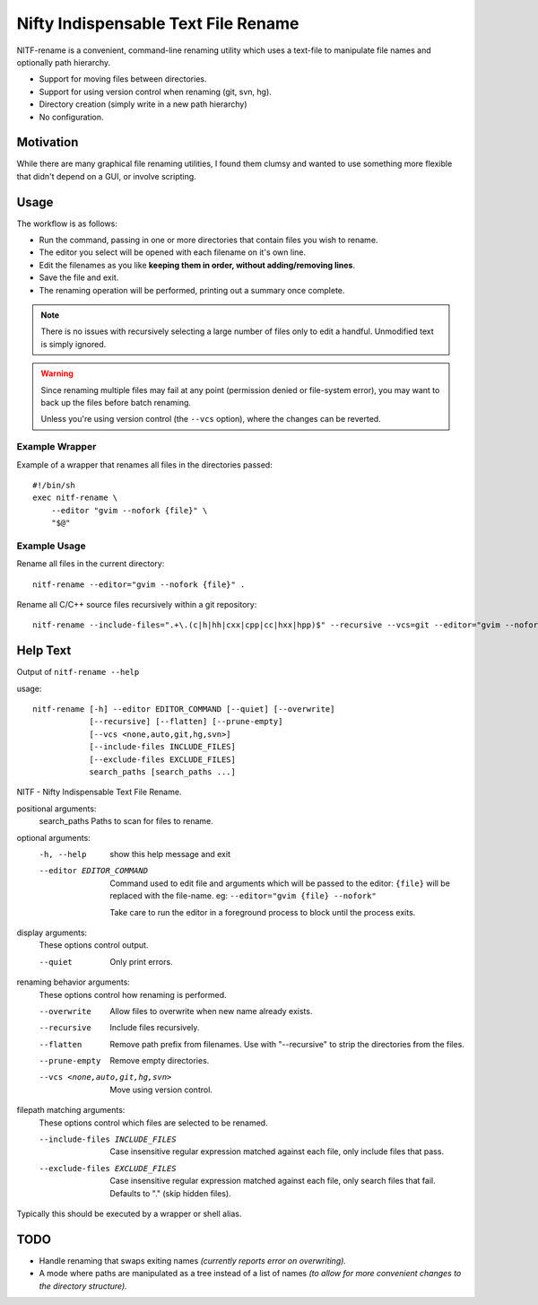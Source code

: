 
************************************
Nifty Indispensable Text File Rename
************************************

NITF-rename is a convenient, command-line renaming utility
which uses a text-file to manipulate file names and optionally path hierarchy.

- Support for moving files between directories.
- Support for using version control when renaming (git, svn, hg).
- Directory creation (simply write in a new path hierarchy)
- No configuration.


Motivation
==========

While there are many graphical file renaming utilities,
I found them clumsy and wanted to use something more flexible that didn't depend on a GUI,
or involve scripting.

Usage
=====

The workflow is as follows:

- Run the command, passing in one or more directories that contain files you wish to rename.
- The editor you select will be opened with each filename on it's own line.
- Edit the filenames as you like **keeping them in order, without adding/removing lines**.
- Save the file and exit.
- The renaming operation will be performed, printing out a summary once complete.

.. note::

   There is no issues with recursively selecting a large number of files
   only to edit a handful. Unmodified text is simply ignored.

.. warning::

   Since renaming multiple files may fail at any point (permission denied or file-system error),
   you may want to back up the files before batch renaming.

   Unless you're using version control (the ``--vcs`` option), where the changes can be reverted.


Example Wrapper
---------------

Example of a wrapper that renames all files in the directories passed::

   #!/bin/sh
   exec nitf-rename \
       --editor "gvim --nofork {file}" \
       "$@"


Example Usage
-------------

Rename all files in the current directory::

   nitf-rename --editor="gvim --nofork {file}" .


Rename all C/C++ source files recursively within a git repository::

   nitf-rename --include-files=".+\.(c|h|hh|cxx|cpp|cc|hxx|hpp)$" --recursive --vcs=git --editor="gvim --nofork {file}" .

Help Text
=========

.. BEGIN HELP TEXT

Output of ``nitf-rename --help``

usage::

       nitf-rename [-h] --editor EDITOR_COMMAND [--quiet] [--overwrite]
                   [--recursive] [--flatten] [--prune-empty]
                   [--vcs <none,auto,git,hg,svn>]
                   [--include-files INCLUDE_FILES]
                   [--exclude-files EXCLUDE_FILES]
                   search_paths [search_paths ...]

NITF - Nifty Indispensable Text File Rename.

positional arguments:
  search_paths          Paths to scan for files to rename.

optional arguments:
  -h, --help            show this help message and exit
  --editor EDITOR_COMMAND
                        Command used to edit file and arguments
                        which will be passed to the editor:
                        ``{file}`` will be replaced
                        with the file-name.
                        eg: ``--editor="gvim {file} --nofork"``

                        Take care to run the editor in a foreground process to block until the process exits.

display arguments:
  These options control output.

  --quiet               Only print errors.

renaming behavior arguments:
  These options control how renaming is performed.

  --overwrite           Allow files to overwrite when new name already exists.
  --recursive           Include files recursively.
  --flatten             Remove path prefix from filenames.
                        Use with "--recursive" to strip the directories from the files.
  --prune-empty         Remove empty directories.
  --vcs <none,auto,git,hg,svn>
                        Move using version control.

filepath matching arguments:
  These options control which files are selected to be renamed.

  --include-files INCLUDE_FILES
                        Case insensitive regular expression matched against each file,
                        only include files that pass.
  --exclude-files EXCLUDE_FILES
                        Case insensitive regular expression matched against each file,
                        only search files that fail. Defaults to "\." (skip hidden files).

Typically this should be executed by a wrapper or shell alias.

.. END HELP TEXT


TODO
====

- Handle renaming that swaps exiting names
  *(currently reports error on overwriting).*
- A mode where paths are manipulated as a tree instead of a list of names
  *(to allow for more convenient changes to the directory structure).*
